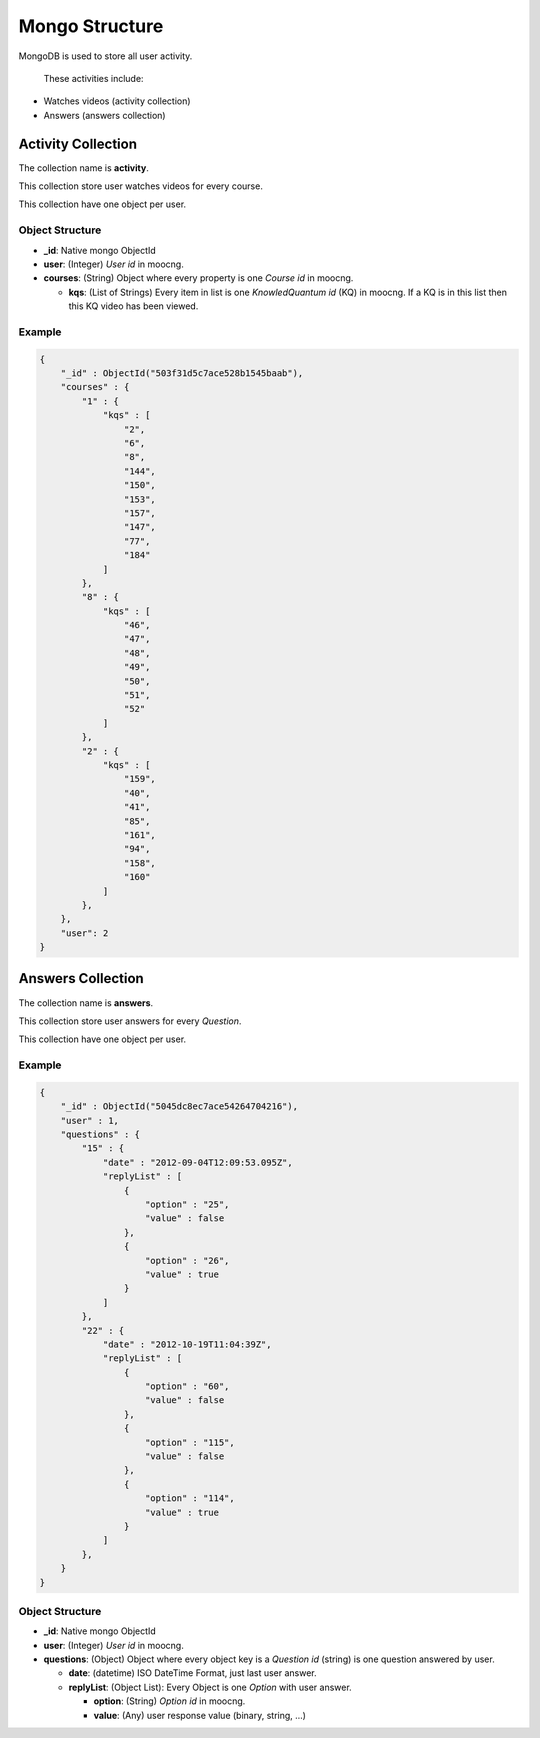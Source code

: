 Mongo Structure
===============

MongoDB is used to store all user activity.

 These activities include:

* Watches videos (activity collection)
* Answers (answers collection)


Activity Collection
*******************

The collection name is **activity**.

This collection store user watches videos for every course.

This collection have one object per user.


Object Structure
----------------

* **_id**: Native mongo ObjectId
* **user**: (Integer) *User id* in moocng.
* **courses**: (String) Object where every property is one *Course id* in
  moocng.

  * **kqs**: (List of Strings) Every item in list is one *KnowledQuantum id*
    (KQ) in moocng. If a KQ is in this list then this KQ video has been viewed.


Example
-------

.. code-block:: javascript

    {
        "_id" : ObjectId("503f31d5c7ace528b1545baab"),
        "courses" : {
            "1" : {
                "kqs" : [
                    "2",
                    "6",
                    "8",
                    "144",
                    "150",
                    "153",
                    "157",
                    "147",
                    "77",
                    "184"
                ]
            },
            "8" : {
                "kqs" : [
                    "46",
                    "47",
                    "48",
                    "49",
                    "50",
                    "51",
                    "52"
                ]
            },
            "2" : {
                "kqs" : [
                    "159",
                    "40",
                    "41",
                    "85",
                    "161",
                    "94",
                    "158",
                    "160"
                ]
            },
        },
        "user": 2
    }


Answers Collection
******************

The collection name is **answers**.

This collection store user answers for every *Question*.

This collection have one object per user.


Example
-------

.. code-block:: javascript

   {
       "_id" : ObjectId("5045dc8ec7ace54264704216"),
       "user" : 1,
       "questions" : {
           "15" : {
               "date" : "2012-09-04T12:09:53.095Z",
               "replyList" : [
                   {
                       "option" : "25",
                       "value" : false
                   },
                   {
                       "option" : "26",
                       "value" : true
                   }
               ]
           },
           "22" : {
               "date" : "2012-10-19T11:04:39Z",
               "replyList" : [
                   {
                       "option" : "60",
                       "value" : false
                   },
                   {
                       "option" : "115",
                       "value" : false
                   },
                   {
                       "option" : "114",
                       "value" : true
                   }
               ]
           },
       }
   }


Object Structure
----------------

* **_id**: Native mongo ObjectId
* **user**: (Integer) *User id* in moocng.
* **questions**: (Object) Object where every object key is a *Question id*
  (string) is one question answered by user.

  * **date**: (datetime) ISO DateTime Format, just last user answer.
  * **replyList**: (Object List): Every Object is one *Option* with user
    answer.

    * **option**: (String) *Option id* in moocng.
    * **value**: (Any) user response value (binary, string, ...)
